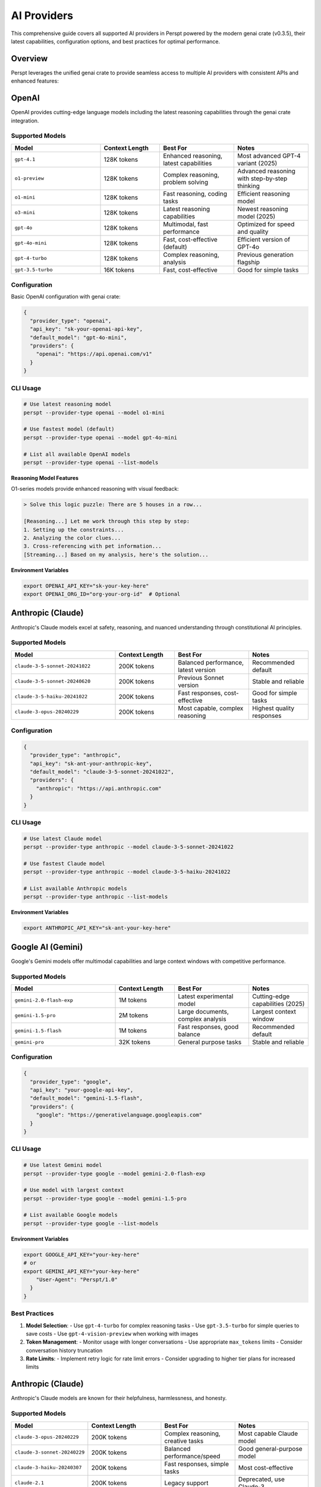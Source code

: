 AI Providers
============

This comprehensive guide covers all supported AI providers in Perspt powered by the modern genai crate (v0.3.5), their latest capabilities, configuration options, and best practices for optimal performance.

Overview
--------

Perspt leverages the unified genai crate to provide seamless access to multiple AI providers with consistent APIs and enhanced features:

.. grid:: 2 2 3 4
    :gutter: 3

    .. grid-item-card:: OpenAI
        :text-align: center
        :class-header: sd-bg-primary sd-text-white

        Latest GPT models including reasoning models (o1-series), GPT-4.1, and optimized variants

    .. grid-item-card:: Anthropic
        :text-align: center
        :class-header: sd-bg-secondary sd-text-white

        Claude 3.5 family with constitutional AI and safety-focused design

    .. grid-item-card:: Google AI
        :text-align: center
        :class-header: sd-bg-success sd-text-white

        Gemini 2.5 Pro and multimodal capabilities with large context windows

    .. grid-item-card:: Groq
        :text-align: center
        :class-header: sd-bg-warning sd-text-white

        Ultra-fast inference with Llama and Mixtral models

    .. grid-item-card:: Cohere
        :text-align: center
        :class-header: sd-bg-info sd-text-white

        Command R+ models optimized for business and RAG applications

    .. grid-item-card:: XAI
        :text-align: center
        :class-header: sd-bg-dark sd-text-white

        Grok models with real-time web access and humor

    .. grid-item-card:: Ollama
        :text-align: center
        :class-header: sd-bg-light sd-text-dark

        Local model hosting with privacy and offline capabilities

    .. grid-item-card:: AWS Bedrock
        :text-align: center
        :class-header: sd-bg-danger sd-text-white

        Enterprise-grade with Nova and Titan models

OpenAI
------

OpenAI provides cutting-edge language models including the latest reasoning capabilities through the genai crate integration.

Supported Models
~~~~~~~~~~~~~~~~

.. list-table::
   :header-rows: 1
   :widths: 30 20 25 25

   * - Model
     - Context Length
     - Best For
     - Notes
   * - ``gpt-4.1``
     - 128K tokens
     - Enhanced reasoning, latest capabilities
     - Most advanced GPT-4 variant (2025)
   * - ``o1-preview``
     - 128K tokens
     - Complex reasoning, problem solving
     - Advanced reasoning with step-by-step thinking
   * - ``o1-mini``
     - 128K tokens
     - Fast reasoning, coding tasks
     - Efficient reasoning model
   * - ``o3-mini``
     - 128K tokens
     - Latest reasoning capabilities
     - Newest reasoning model (2025)
   * - ``gpt-4o``
     - 128K tokens
     - Multimodal, fast performance
     - Optimized for speed and quality
   * - ``gpt-4o-mini``
     - 128K tokens
     - Fast, cost-effective (default)
     - Efficient version of GPT-4o
   * - ``gpt-4-turbo``
     - 128K tokens
     - Complex reasoning, analysis
     - Previous generation flagship
   * - ``gpt-3.5-turbo``
     - 16K tokens
     - Fast, cost-effective
     - Good for simple tasks

Configuration
~~~~~~~~~~~~~

Basic OpenAI configuration with genai crate:

.. code-block:: json

   {
     "provider_type": "openai",
     "api_key": "sk-your-openai-api-key",
     "default_model": "gpt-4o-mini",
     "providers": {
       "openai": "https://api.openai.com/v1"
     }
   }

CLI Usage
~~~~~~~~~

.. code-block:: bash

   # Use latest reasoning model
   perspt --provider-type openai --model o1-mini
   
   # Use fastest model (default)
   perspt --provider-type openai --model gpt-4o-mini
   
   # List all available OpenAI models
   perspt --provider-type openai --list-models

**Reasoning Model Features**

O1-series models provide enhanced reasoning with visual feedback:

.. code-block:: text

   > Solve this logic puzzle: There are 5 houses in a row...
   
   [Reasoning...] Let me work through this step by step:
   1. Setting up the constraints...
   2. Analyzing the color clues...
   3. Cross-referencing with pet information...
   [Streaming...] Based on my analysis, here's the solution...

**Environment Variables**

.. code-block:: bash

   export OPENAI_API_KEY="sk-your-key-here"
   export OPENAI_ORG_ID="org-your-org-id"  # Optional

Anthropic (Claude)
------------------

Anthropic's Claude models excel at safety, reasoning, and nuanced understanding through constitutional AI principles.

Supported Models
~~~~~~~~~~~~~~~~

.. list-table::
   :header-rows: 1
   :widths: 35 20 25 20

   * - Model
     - Context Length
     - Best For
     - Notes
   * - ``claude-3-5-sonnet-20241022``
     - 200K tokens
     - Balanced performance, latest version
     - Recommended default
   * - ``claude-3-5-sonnet-20240620``
     - 200K tokens
     - Previous Sonnet version
     - Stable and reliable
   * - ``claude-3-5-haiku-20241022``
     - 200K tokens
     - Fast responses, cost-effective
     - Good for simple tasks
   * - ``claude-3-opus-20240229``
     - 200K tokens
     - Most capable, complex reasoning
     - Highest quality responses

Configuration
~~~~~~~~~~~~~

.. code-block:: json

   {
     "provider_type": "anthropic",
     "api_key": "sk-ant-your-anthropic-key",
     "default_model": "claude-3-5-sonnet-20241022",
     "providers": {
       "anthropic": "https://api.anthropic.com"
     }
   }

CLI Usage
~~~~~~~~~

.. code-block:: bash

   # Use latest Claude model
   perspt --provider-type anthropic --model claude-3-5-sonnet-20241022
   
   # Use fastest Claude model  
   perspt --provider-type anthropic --model claude-3-5-haiku-20241022
   
   # List available Anthropic models
   perspt --provider-type anthropic --list-models

**Environment Variables**

.. code-block:: bash

   export ANTHROPIC_API_KEY="sk-ant-your-key-here"

Google AI (Gemini)
------------------

Google's Gemini models offer multimodal capabilities and large context windows with competitive performance.

Supported Models
~~~~~~~~~~~~~~~~

.. list-table::
   :header-rows: 1
   :widths: 35 20 25 20

   * - Model
     - Context Length
     - Best For
     - Notes
   * - ``gemini-2.0-flash-exp``
     - 1M tokens
     - Latest experimental model
     - Cutting-edge capabilities (2025)
   * - ``gemini-1.5-pro``
     - 2M tokens
     - Large documents, complex analysis
     - Largest context window
   * - ``gemini-1.5-flash``
     - 1M tokens
     - Fast responses, good balance
     - Recommended default
   * - ``gemini-pro``
     - 32K tokens
     - General purpose tasks
     - Stable and reliable

Configuration
~~~~~~~~~~~~~

.. code-block:: json

   {
     "provider_type": "google",
     "api_key": "your-google-api-key",
     "default_model": "gemini-1.5-flash",
     "providers": {
       "google": "https://generativelanguage.googleapis.com"
     }
   }

CLI Usage
~~~~~~~~~

.. code-block:: bash

   # Use latest Gemini model
   perspt --provider-type google --model gemini-2.0-flash-exp
   
   # Use model with largest context
   perspt --provider-type google --model gemini-1.5-pro
   
   # List available Google models
   perspt --provider-type google --list-models

**Environment Variables**

.. code-block:: bash

   export GOOGLE_API_KEY="your-key-here"
   # or
   export GEMINI_API_KEY="your-key-here"
       "User-Agent": "Perspt/1.0"
     }
   }

Best Practices
~~~~~~~~~~~~~~

1. **Model Selection**:
   - Use ``gpt-4-turbo`` for complex reasoning tasks
   - Use ``gpt-3.5-turbo`` for simple queries to save costs
   - Use ``gpt-4-vision-preview`` when working with images

2. **Token Management**:
   - Monitor usage with longer conversations
   - Use appropriate ``max_tokens`` limits
   - Consider conversation history truncation

3. **Rate Limits**:
   - Implement retry logic for rate limit errors
   - Consider upgrading to higher tier plans for increased limits

Anthropic (Claude)
------------------

Anthropic's Claude models are known for their helpfulness, harmlessness, and honesty.

Supported Models
~~~~~~~~~~~~~~~~

.. list-table::
   :header-rows: 1
   :widths: 25 25 25 25

   * - Model
     - Context Length
     - Best For
     - Notes
   * - ``claude-3-opus-20240229``
     - 200K tokens
     - Complex reasoning, creative tasks
     - Most capable Claude model
   * - ``claude-3-sonnet-20240229``
     - 200K tokens
     - Balanced performance/speed
     - Good general-purpose model
   * - ``claude-3-haiku-20240307``
     - 200K tokens
     - Fast responses, simple tasks
     - Most cost-effective
   * - ``claude-2.1``
     - 200K tokens
     - Legacy support
     - Deprecated, use Claude-3

Configuration
~~~~~~~~~~~~~

Basic Anthropic configuration:

.. code-block:: json

   {
     "provider": "anthropic",
     "api_key": "your-anthropic-api-key",
     "model": "claude-3-opus-20240229",
     "base_url": "https://api.anthropic.com",
     "version": "2023-06-01",
     "max_tokens": 4000,
     "temperature": 0.7,
     "top_p": 1.0,
     "top_k": 40,
     "stop_sequences": ["\\n\\nHuman:", "\\n\\nAssistant:"]
   }

Advanced Configuration
~~~~~~~~~~~~~~~~~~~~~~

**System Messages**:

.. code-block:: json

   {
     "provider": "anthropic",
     "model": "claude-3-opus-20240229",
     "system_message": "You are a helpful assistant specialized in software development. Provide detailed, accurate responses with code examples when appropriate."
   }

**Content Filtering**:

.. code-block:: json

   {
     "provider": "anthropic",
     "content_filtering": {
       "enabled": true,
       "strictness": "moderate"
     }
   }

Best Practices
~~~~~~~~~~~~~~

1. **Model Selection**:
   - Use ``claude-3-opus`` for complex analysis and creative work
   - Use ``claude-3-sonnet`` for balanced general-purpose tasks
   - Use ``claude-3-haiku`` for quick questions and simple tasks

2. **Prompt Engineering**:
   - Claude responds well to clear, structured prompts
   - Use explicit instructions and examples
   - Leverage Claude's strong reasoning capabilities

3. **Long Conversations**:
   - Take advantage of the large context window
   - Maintain conversation flow without frequent truncation

Google AI (Gemini)
------------------

Google's Gemini models offer strong reasoning and multimodal capabilities.

Supported Models
~~~~~~~~~~~~~~~~

.. list-table::
   :header-rows: 1
   :widths: 25 25 25 25

   * - Model
     - Context Length
     - Best For
     - Notes
   * - ``gemini-2.5-pro``
     - 2M tokens
     - Advanced reasoning, analysis
     - Latest and most capable
   * - ``gemini-2.0-flash``
     - 1M tokens
     - Fast, efficient performance
     - Optimized for speed
   * - ``gemini-1.5-pro``
     - 2M tokens
     - Complex reasoning, long context
     - High-capability model
   * - ``gemini-1.5-flash``
     - 1M tokens
     - Fast responses, good quality
     - Balanced speed and capability
   * - ``gemini-pro``
     - 32K tokens
     - General reasoning
     - Legacy model
   * - ``gemini-pro-vision``
     - 16K tokens
     - Multimodal tasks
     - Supports images and text

Configuration
~~~~~~~~~~~~~

Basic Google AI configuration:

.. code-block:: json

   {
     "provider": "google",
     "api_key": "your-google-api-key",
     "model": "gemini-pro",
     "base_url": "https://generativelanguage.googleapis.com/v1",
     "safety_settings": {
       "harassment": "BLOCK_MEDIUM_AND_ABOVE",
       "hate_speech": "BLOCK_MEDIUM_AND_ABOVE",
       "sexually_explicit": "BLOCK_MEDIUM_AND_ABOVE",
       "dangerous_content": "BLOCK_MEDIUM_AND_ABOVE"
     },
     "generation_config": {
       "temperature": 0.7,
       "top_p": 1.0,
       "top_k": 40,
       "max_output_tokens": 4000
     }
   }

Multimodal Configuration
~~~~~~~~~~~~~~~~~~~~~~~

For image analysis with Gemini Vision:

.. code-block:: json

   {
     "provider": "google",
     "model": "gemini-pro-vision",
     "multimodal": {
       "enabled": true,
       "supported_formats": ["png", "jpg", "jpeg", "webp", "gif"],
       "max_image_size": "20MB"
     }
   }

Best Practices
~~~~~~~~~~~~~~

1. **Safety Settings**:
   - Configure appropriate safety levels for your use case
   - Consider more permissive settings for creative tasks

2. **Multimodal Usage**:
   - Use Gemini Vision for image analysis and understanding
   - Combine text and images for richer interactions

Azure OpenAI
-------------

Microsoft's Azure OpenAI service provides enterprise-grade access to OpenAI models.

Configuration
~~~~~~~~~~~~~

.. code-block:: json

   {
     "provider": "azure_openai",
     "api_key": "your-azure-api-key",
     "endpoint": "https://your-resource.openai.azure.com/",
     "api_version": "2023-12-01-preview",
     "deployment_name": "gpt-4-turbo",
     "model": "gpt-4-turbo",
     "max_tokens": 4000,
     "temperature": 0.7
   }

Enterprise Features
~~~~~~~~~~~~~~~~~~~

**Managed Identity**:

.. code-block:: json

   {
     "provider": "azure_openai",
     "authentication": {
       "type": "managed_identity",
       "client_id": "your-client-id"
     }
   }

**Content Filtering**:

.. code-block:: json

   {
     "provider": "azure_openai",
     "content_filter": {
       "enabled": true,
       "categories": ["hate", "sexual", "violence", "self_harm"],
       "severity_threshold": "medium"
     }
   }

Local Models
------------

Perspt supports various local inference solutions for privacy and offline usage.

Ollama
~~~~~~

Configuration for Ollama local models:

.. code-block:: json

   {
     "provider": "ollama",
     "base_url": "http://localhost:11434",
     "model": "llama2:7b",
     "stream": true,
     "options": {
       "temperature": 0.7,
       "top_p": 0.9,
       "top_k": 40,
       "repeat_penalty": 1.1,
       "seed": -1,
       "num_ctx": 4096
     }
   }

Popular Ollama Models:

.. code-block:: bash

   # Install popular models
   ollama pull llama2:7b          # General purpose
   ollama pull codellama:7b       # Code generation
   ollama pull mistral:7b         # Fast and capable
   ollama pull neural-chat:7b     # Conversational

LM Studio
~~~~~~~~~

Configuration for LM Studio:

.. code-block:: json

   {
     "provider": "lm_studio",
     "base_url": "http://localhost:1234/v1",
     "model": "local-model",
     "stream": true,
     "context_length": 4096,
     "gpu_layers": 35
   }

OpenAI-Compatible Servers
~~~~~~~~~~~~~~~~~~~~~~~~~

For other OpenAI-compatible local servers:

.. code-block:: json

   {
     "provider": "openai_compatible",
     "base_url": "http://localhost:8000/v1",
     "api_key": "not-needed",
     "model": "local-model-name",
     "stream": true
   }

Provider Comparison
-------------------

.. list-table::
   :header-rows: 1
   :widths: 15 15 15 15 15 15 10

   * - Provider
     - Speed
     - Quality
     - Cost
     - Privacy
     - Context
     - Multimodal
   * - OpenAI
     - Fast
     - Excellent
     - Medium
     - Cloud
     - 128K
     - Yes
   * - Anthropic
     - Medium
     - Excellent
     - Medium
     - Cloud
     - 200K
     - No
   * - Google AI
     - Fast
     - Very Good
     - Low
     - Cloud
     - 32K
     - Yes
   * - Azure OpenAI
     - Fast
     - Excellent
     - Medium
     - Enterprise
     - 128K
     - Yes
   * - Local (Ollama)
     - Variable
     - Good
     - Free
     - Local
     - Variable
     - Limited

Multi-Provider Setup
--------------------

Configure multiple providers for different use cases:

.. code-block:: json

   {
     "providers": {
       "primary": {
         "provider": "openai",
         "model": "gpt-4-turbo",
         "api_key": "your-openai-key"
       },
       "coding": {
         "provider": "anthropic",
         "model": "claude-3-opus-20240229",
         "api_key": "your-anthropic-key"
       },
       "local": {
         "provider": "ollama",
         "model": "codellama:7b",
         "base_url": "http://localhost:11434"
       }
     },
     "default_provider": "primary"
   }

Switch between providers during conversation:

.. code-block:: text

   > /provider coding
   Switched to coding provider (Claude-3 Opus)
   
   > /provider local
   Switched to local provider (CodeLlama)

Fallback Configuration
~~~~~~~~~~~~~~~~~~~~~~

Set up automatic fallbacks:

.. code-block:: json

   {
     "fallback_chain": [
       {
         "provider": "openai",
         "model": "gpt-4-turbo"
       },
       {
         "provider": "anthropic",
         "model": "claude-3-sonnet-20240229"
       },
       {
         "provider": "ollama",
         "model": "llama2:7b"
       }
     ],
     "fallback_conditions": [
       "rate_limit_exceeded",
       "api_error",
       "timeout"
     ]
   }

Troubleshooting
---------------

Common Issues
~~~~~~~~~~~~~

**API Key Issues**:

.. code-block:: text

   > /validate-key
   Checking API key validity...
   ✓ OpenAI key: Valid
   ✗ Anthropic key: Invalid or expired

**Connection Problems**:

.. code-block:: bash

   # Test connectivity
   curl -H "Authorization: Bearer your-api-key" \\
        https://api.openai.com/v1/models

**Rate Limiting**:

.. code-block:: json

   {
     "rate_limiting": {
       "requests_per_minute": 60,
       "tokens_per_minute": 40000,
       "retry_strategy": "exponential_backoff",
       "max_retries": 3
     }
   }

Performance Optimization
~~~~~~~~~~~~~~~~~~~~~~~~

**Request Optimization**:

.. code-block:: json

   {
     "optimization": {
       "batch_requests": true,
       "compress_requests": true,
       "connection_pooling": true,
       "timeout": 30
     }
   }

**Caching**:

.. code-block:: json

   {
     "cache": {
       "enabled": true,
       "provider_specific": true,
       "ttl": 3600,
       "max_size": "100MB"
     }
   }

Next Steps
----------

- :doc:`troubleshooting` - Detailed troubleshooting for provider-specific issues
- :doc:`advanced-features` - Advanced features that work with different providers
- :doc:`../configuration` - Complete configuration reference
- :doc:`../developer-guide/extending` - Create custom provider integrations

Groq
----

Groq provides ultra-fast inference speeds with popular open-source models, optimized for real-time conversations.

Supported Models
~~~~~~~~~~~~~~~~

.. list-table::
   :header-rows: 1
   :widths: 35 20 25 20

   * - Model
     - Context Length
     - Best For
     - Notes
   * - ``llama-3.1-405b-reasoning``
     - 128K tokens
     - Complex reasoning, analysis
     - Largest Llama model
   * - ``llama-3.1-70b-versatile``
     - 128K tokens
     - Balanced performance
     - Good general purpose model
   * - ``llama-3.1-8b-instant``
     - 128K tokens
     - Ultra-fast responses
     - Best for speed
   * - ``mixtral-8x7b-32768``
     - 32K tokens
     - Mixture of experts
     - Strong coding capabilities

Configuration
~~~~~~~~~~~~~

.. code-block:: json

   {
     "provider_type": "groq",
     "api_key": "your-groq-api-key",
     "default_model": "llama-3.1-70b-versatile",
     "providers": {
       "groq": "https://api.groq.com/openai/v1"
     }
   }

CLI Usage
~~~~~~~~~

.. code-block:: bash

   # Ultra-fast responses
   perspt --provider-type groq --model llama-3.1-8b-instant
   
   # Balanced performance
   perspt --provider-type groq --model llama-3.1-70b-versatile

**Environment Variables**

.. code-block:: bash

   export GROQ_API_KEY="your-key-here"

Cohere
------

Cohere specializes in enterprise-focused models with strong RAG (Retrieval-Augmented Generation) capabilities.

Supported Models
~~~~~~~~~~~~~~~~

.. list-table::
   :header-rows: 1
   :widths: 35 20 25 20

   * - Model
     - Context Length
     - Best For
     - Notes
   * - ``command-r-plus``
     - 128K tokens
     - RAG, business applications
     - Most capable Cohere model
   * - ``command-r``
     - 128K tokens
     - General purpose, fast
     - Good balance of speed and quality
   * - ``command``
     - 4K tokens
     - Simple tasks, cost-effective
     - Basic model

Configuration
~~~~~~~~~~~~~

.. code-block:: json

   {
     "provider_type": "cohere",
     "api_key": "your-cohere-api-key", 
     "default_model": "command-r-plus",
     "providers": {
       "cohere": "https://api.cohere.ai"
     }
   }

**Environment Variables**

.. code-block:: bash

   export COHERE_API_KEY="your-key-here"

XAI (Grok)
----------

XAI's Grok models provide real-time web access and are known for their humor and current knowledge.

Supported Models
~~~~~~~~~~~~~~~~

.. list-table::
   :header-rows: 1
   :widths: 35 20 25 20

   * - Model
     - Context Length
     - Best For
     - Notes
   * - ``grok-beta``
     - 128K tokens
     - Current events, humor
     - Latest Grok model
   * - ``grok-vision-beta``
     - 128K tokens
     - Multimodal analysis
     - Image understanding

Configuration
~~~~~~~~~~~~~

.. code-block:: json

   {
     "provider_type": "xai",
     "api_key": "your-xai-api-key",
     "default_model": "grok-beta",
     "providers": {
       "xai": "https://api.x.ai/v1"
     }
   }

**Environment Variables**

.. code-block:: bash

   export XAI_API_KEY="your-key-here"

Ollama (Local Models)
---------------------

Ollama provides local model hosting for privacy, offline usage, and cost control with the genai crate integration.

Supported Models
~~~~~~~~~~~~~~~~

Popular models available through Ollama:

.. code-block:: bash

   # Large models (requires significant RAM)
   llama3.2:90b     # Latest Llama model
   qwen2.5:72b      # Alibaba's capable model
   
   # Medium models (good balance)
   llama3.2:8b      # Recommended default
   mistral-nemo:12b # Mistral's latest
   
   # Small models (fast, low resource)
   llama3.2:3b      # Efficient Llama variant
   qwen2.5:7b       # Compact but capable

Setup and Configuration
~~~~~~~~~~~~~~~~~~~~~~~

1. **Install Ollama**:

.. code-block:: bash

   # macOS
   brew install ollama
   
   # Linux
   curl -fsSL https://ollama.com/install.sh | sh

2. **Download Models**:

.. code-block:: bash

   # Download recommended model
   ollama pull llama3.2:8b
   
   # Download smaller model for testing
   ollama pull llama3.2:3b

3. **Configure Perspt**:

.. code-block:: json

   {
     "provider_type": "ollama",
     "default_model": "llama3.2:8b",
     "providers": {
       "ollama": "http://localhost:11434"
     }
   }

CLI Usage
~~~~~~~~~

.. code-block:: bash

   # Use local Ollama model
   perspt --provider-type ollama --model llama3.2:8b
   
   # List installed Ollama models
   perspt --provider-type ollama --list-models
   
   # Use custom Ollama endpoint
   perspt --provider-type ollama --model llama3.2:8b

**Benefits of Local Models**

- **Privacy**: Data stays on your machine
- **Offline Usage**: No internet required after setup
- **Cost Control**: No per-token charges
- **Customization**: Fine-tune models for specific tasks

**Environment Variables**

.. code-block:: bash

   export OLLAMA_HOST="http://localhost:11434"

